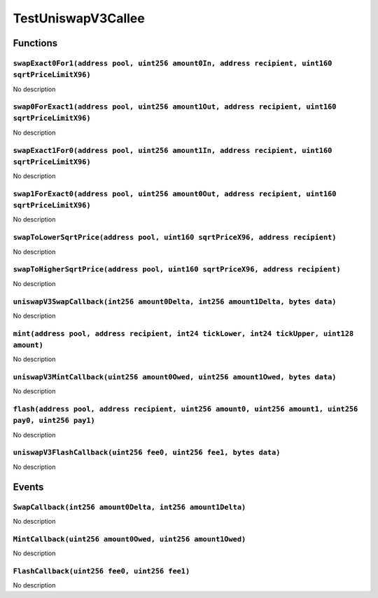 TestUniswapV3Callee
===================

Functions
---------

``swapExact0For1(address pool, uint256 amount0In, address recipient, uint160 sqrtPriceLimitX96)``
~~~~~~~~~~~~~~~~~~~~~~~~~~~~~~~~~~~~~~~~~~~~~~~~~~~~~~~~~~~~~~~~~~~~~~~~~~~~~~~~~~~~~~~~~~~~~~~~~

No description

``swap0ForExact1(address pool, uint256 amount1Out, address recipient, uint160 sqrtPriceLimitX96)``
~~~~~~~~~~~~~~~~~~~~~~~~~~~~~~~~~~~~~~~~~~~~~~~~~~~~~~~~~~~~~~~~~~~~~~~~~~~~~~~~~~~~~~~~~~~~~~~~~~

No description

``swapExact1For0(address pool, uint256 amount1In, address recipient, uint160 sqrtPriceLimitX96)``
~~~~~~~~~~~~~~~~~~~~~~~~~~~~~~~~~~~~~~~~~~~~~~~~~~~~~~~~~~~~~~~~~~~~~~~~~~~~~~~~~~~~~~~~~~~~~~~~~

No description

``swap1ForExact0(address pool, uint256 amount0Out, address recipient, uint160 sqrtPriceLimitX96)``
~~~~~~~~~~~~~~~~~~~~~~~~~~~~~~~~~~~~~~~~~~~~~~~~~~~~~~~~~~~~~~~~~~~~~~~~~~~~~~~~~~~~~~~~~~~~~~~~~~

No description

``swapToLowerSqrtPrice(address pool, uint160 sqrtPriceX96, address recipient)``
~~~~~~~~~~~~~~~~~~~~~~~~~~~~~~~~~~~~~~~~~~~~~~~~~~~~~~~~~~~~~~~~~~~~~~~~~~~~~~~

No description

``swapToHigherSqrtPrice(address pool, uint160 sqrtPriceX96, address recipient)``
~~~~~~~~~~~~~~~~~~~~~~~~~~~~~~~~~~~~~~~~~~~~~~~~~~~~~~~~~~~~~~~~~~~~~~~~~~~~~~~~

No description

``uniswapV3SwapCallback(int256 amount0Delta, int256 amount1Delta, bytes data)``
~~~~~~~~~~~~~~~~~~~~~~~~~~~~~~~~~~~~~~~~~~~~~~~~~~~~~~~~~~~~~~~~~~~~~~~~~~~~~~~

No description

``mint(address pool, address recipient, int24 tickLower, int24 tickUpper, uint128 amount)``
~~~~~~~~~~~~~~~~~~~~~~~~~~~~~~~~~~~~~~~~~~~~~~~~~~~~~~~~~~~~~~~~~~~~~~~~~~~~~~~~~~~~~~~~~~~

No description

``uniswapV3MintCallback(uint256 amount0Owed, uint256 amount1Owed, bytes data)``
~~~~~~~~~~~~~~~~~~~~~~~~~~~~~~~~~~~~~~~~~~~~~~~~~~~~~~~~~~~~~~~~~~~~~~~~~~~~~~~

No description

``flash(address pool, address recipient, uint256 amount0, uint256 amount1, uint256 pay0, uint256 pay1)``
~~~~~~~~~~~~~~~~~~~~~~~~~~~~~~~~~~~~~~~~~~~~~~~~~~~~~~~~~~~~~~~~~~~~~~~~~~~~~~~~~~~~~~~~~~~~~~~~~~~~~~~~

No description

``uniswapV3FlashCallback(uint256 fee0, uint256 fee1, bytes data)``
~~~~~~~~~~~~~~~~~~~~~~~~~~~~~~~~~~~~~~~~~~~~~~~~~~~~~~~~~~~~~~~~~~

No description

Events
------

``SwapCallback(int256 amount0Delta, int256 amount1Delta)``
~~~~~~~~~~~~~~~~~~~~~~~~~~~~~~~~~~~~~~~~~~~~~~~~~~~~~~~~~~

No description

``MintCallback(uint256 amount0Owed, uint256 amount1Owed)``
~~~~~~~~~~~~~~~~~~~~~~~~~~~~~~~~~~~~~~~~~~~~~~~~~~~~~~~~~~

No description

``FlashCallback(uint256 fee0, uint256 fee1)``
~~~~~~~~~~~~~~~~~~~~~~~~~~~~~~~~~~~~~~~~~~~~~

No description
